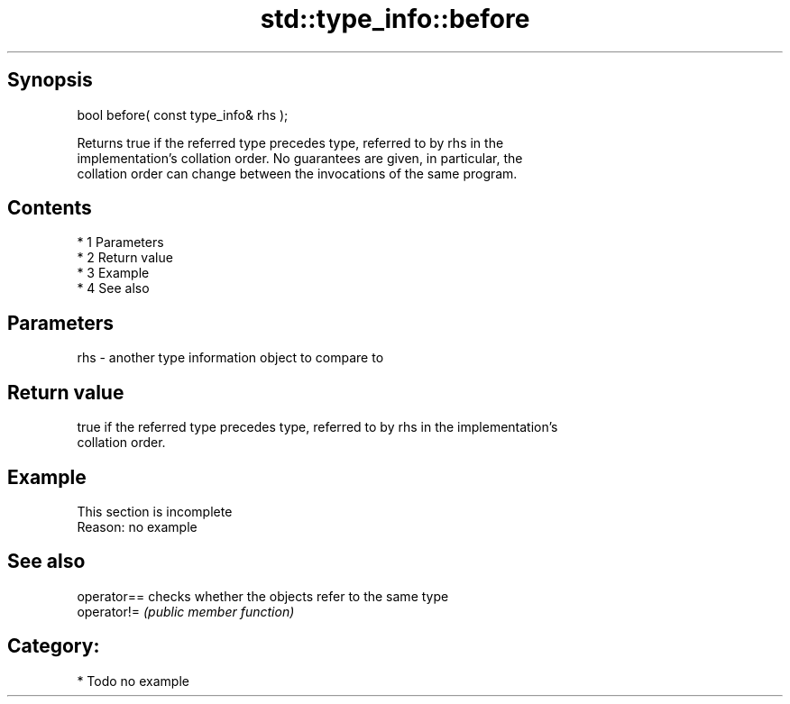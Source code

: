 .TH std::type_info::before 3 "Apr 19 2014" "1.0.0" "C++ Standard Libary"
.SH Synopsis
   bool before( const type_info& rhs );

   Returns true if the referred type precedes type, referred to by rhs in the
   implementation's collation order. No guarantees are given, in particular, the
   collation order can change between the invocations of the same program.

.SH Contents

     * 1 Parameters
     * 2 Return value
     * 3 Example
     * 4 See also

.SH Parameters

   rhs - another type information object to compare to

.SH Return value

   true if the referred type precedes type, referred to by rhs in the implementation's
   collation order.

.SH Example

    This section is incomplete
    Reason: no example

.SH See also

   operator== checks whether the objects refer to the same type
   operator!= \fI(public member function)\fP

.SH Category:

     * Todo no example
